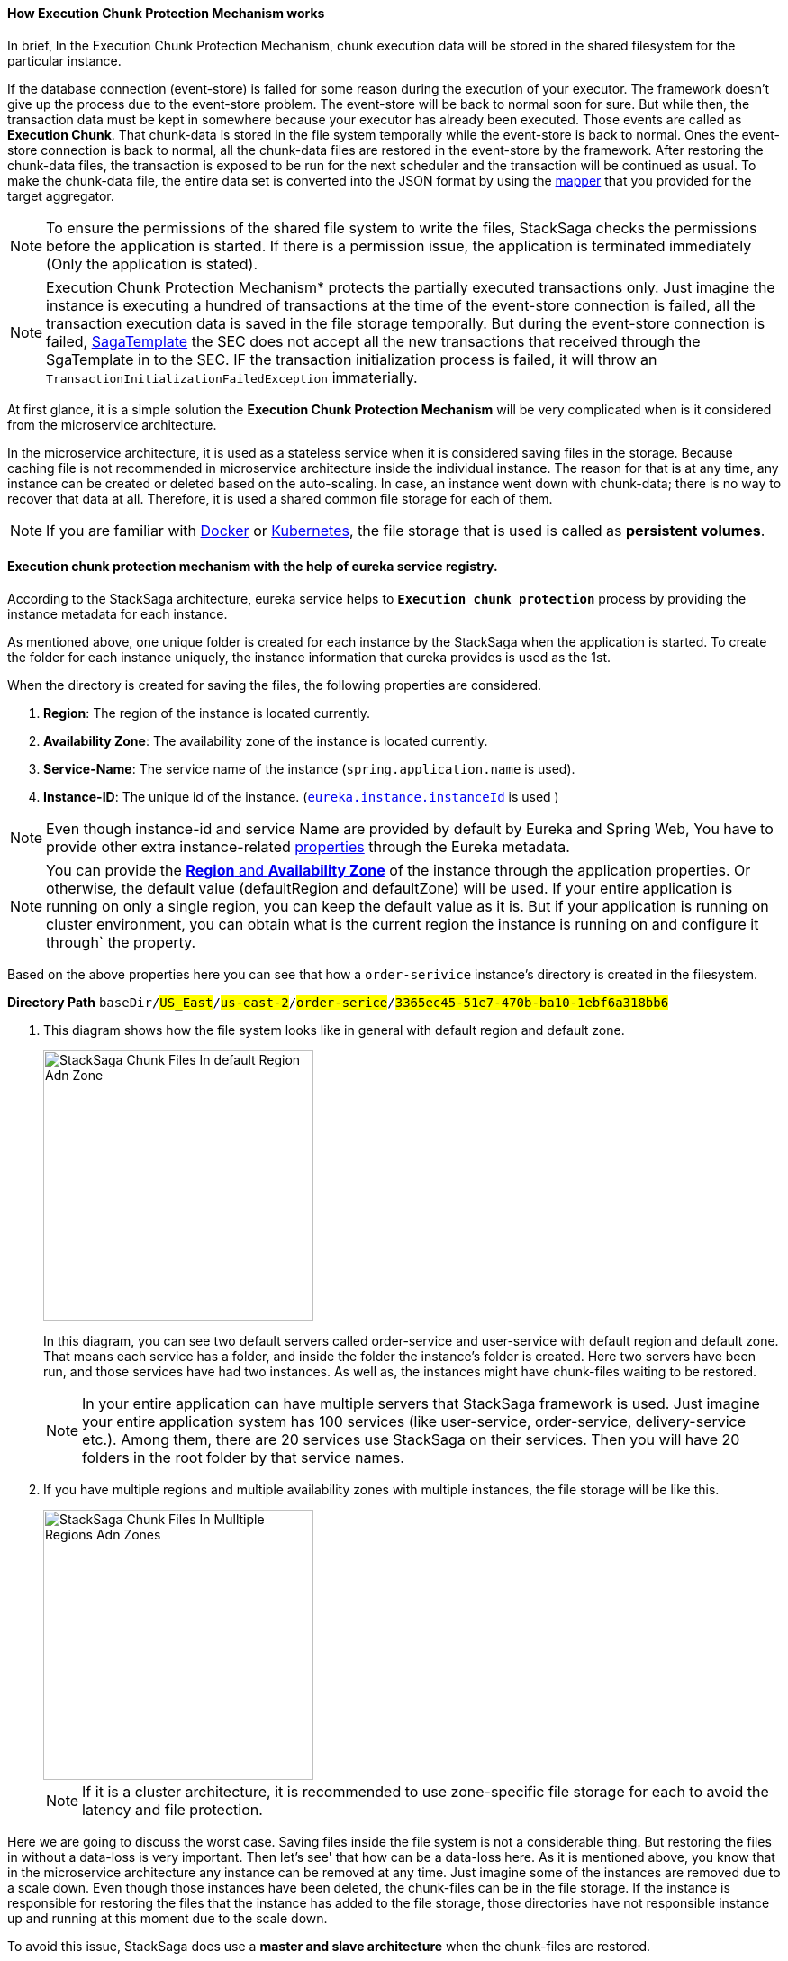 ==== How *Execution Chunk Protection Mechanism* works [[how_execution_chunk_protection_works]]

In brief, In the Execution Chunk Protection Mechanism, chunk execution data will be stored in the shared filesystem for the particular instance.

If the database connection (event-store) is failed for some reason during the execution of your executor.
The framework doesn't give up the process due to the event-store problem.
The event-store will be back to normal soon for sure.
But while then, the transaction data must be kept in somewhere because your executor has already been executed.
Those events are called as *Execution Chunk*.
That chunk-data is stored in the file system temporally while the event-store is back to normal.
Ones the event-store connection is back to normal, all the chunk-data files are restored in the event-store by the framework.
After restoring the chunk-data files, the transaction is exposed to be run for the next scheduler and the transaction will be continued as usual.
To make the chunk-data file, the entire data set is converted into the JSON format by using the <<aggregator_mapper_implementation,mapper>> that you provided for the target aggregator.

NOTE: To ensure the permissions of the shared file system to write the files, StackSaga checks the permissions before the application is started.
If there is a permission issue, the application is terminated immediately (Only the application is stated).

NOTE: Execution Chunk Protection Mechanism* protects the partially executed transactions only.
Just imagine the instance is executing a hundred of transactions at the time of the event-store connection is failed, all the transaction execution data is saved in the file storage temporally.
But during the event-store connection is failed,
<<saga_template,SagaTemplate>> the SEC does not accept all the new transactions that received through the SgaTemplate in to the SEC.
IF the transaction initialization process is failed, it will throw an `TransactionInitializationFailedException` immaterially.

At first glance, it is a simple solution the *Execution Chunk Protection Mechanism* will be very complicated when is it considered from the microservice architecture.

In the microservice architecture, it is used as a stateless service when it is considered saving files in the storage.
Because caching file is not recommended in microservice architecture inside the individual instance.
The reason for that is at any time, any instance can be created or deleted based on the auto-scaling.
In case, an instance went down with chunk-data; there is no way to recover that data at all.
Therefore, it is used a shared common file storage for each of them.

NOTE: If you are familiar with https://docs.docker.com/storage/volumes/[Docker] or https://kubernetes.io/docs/concepts/storage/persistent-volumes/[Kubernetes], the file storage that is used is called as *persistent volumes*.

==== Execution chunk protection mechanism with the help of eureka service registry.

According to the StackSaga architecture, eureka service helps to *`Execution chunk protection`* process by providing the instance metadata for each instance.

As mentioned above, one unique folder is created for each instance by the StackSaga when the application is started.
To create the folder for each instance uniquely, the instance information that eureka provides is used as the 1st.

When the directory is created for saving the files, the following properties are considered.

. *Region*: The region of the instance is located currently.
. *Availability Zone*: The availability zone of the instance is located currently.
. *Service-Name*: The service name of the instance (`spring.application.name` is used).
. *Instance-ID*: The unique id of the instance. (https://cloud.spring.io/spring-cloud-netflix/multi/multi__service_discovery_eureka_clients.html#_changing_the_eureka_instance_id[`eureka.instance.instanceId`] is used )

NOTE: Even though instance-id and service Name are provided by default by Eureka and Spring Web, You have to provide other extra instance-related <<stacksaga_discovery_configuration_properties,properties>> through the Eureka metadata.

NOTE: You can provide the https://docs.aws.amazon.com/AWSEC2/latest/UserGuide/using-regions-availability-zones.html[*Region* and *Availability Zone*] of the instance through the application properties.
Or otherwise, the default value (defaultRegion and defaultZone) will be used.
If your entire application is running on only a single region, you can keep the default value as it is.
But if your application is running on cluster environment, you can obtain what is the current region the instance is running on and configure it through` the property.

Based on the above properties here you can see that how a `order-serivice` instance's directory is created in the filesystem.

*Directory Path* `baseDir/#US_East#/#us-east-2#/#order-serice#/#3365ec45-51e7-470b-ba10-1ebf6a318bb6#`

. This diagram shows how the file system looks like in general with default region and default zone.
+
image::resources/img/stack-saga-e-store-example-chunk-files-in-default-region-and-zone.drawio.svg[alt="StackSaga Chunk Files In default Region Adn Zone",height=300]
+
In this diagram, you can see two default servers called order-service and user-service with default region and default zone.
That means each service has a folder, and inside the folder the instance's folder is created.
Here two servers have been run, and those services have had two instances.
As well as, the instances might have chunk-files waiting to be restored.
+
NOTE: In your entire application can have multiple servers that StackSaga framework is used.
Just imagine your entire application system has 100 services (like user-service, order-service, delivery-service etc.).
Among them, there are 20 services use StackSaga on their services.
Then you will have 20 folders in the root folder by that service names.

. If you have multiple regions and multiple availability zones with multiple instances, the file storage will be like this.
+
image::resources/img/stack-saga-e-store-example-chunk-files-in-mulltiple-regions-adn-zones.drawio.svg[alt="StackSaga Chunk Files In Mulltiple Regions Adn Zones",height=300]
+
NOTE: If it is a cluster architecture, it is recommended to use zone-specific file storage for each to avoid the latency and file protection.

Here we are going to discuss the worst case.
Saving files inside the file system is not a considerable thing.
But restoring the files in without a data-loss is very important.
Then let's see' that how can be a data-loss here.
As it is mentioned above, you know that in the microservice architecture any instance can be removed at any time.
Just imagine some of the instances are removed due to a scale down.
Even though those instances have been deleted, the chunk-files can be in the file storage.
If the instance is responsible for restoring the files that the instance has added to the file storage, those directories have not responsible instance up and running at this moment due to the scale down.

To avoid this issue, StackSaga does use a *master and slave architecture* when the chunk-files are restored.

*What is master and slave architecture for chunk-files restoring?*

This architecture is limited to the zone.
That means that it can have a master node for each zone and other services are considered as slaves inside the zone.

*Chunk Relocating Process By The Master node*

Let's dive into the deep how this problem is solved by the master and slave architecture.
After appointing as the master service for the zone, the master server does not act like other services.
Because, For the service that becomes as the master has different responsibilities that the slaves.
In general, every instance tries to restore the chunk-files that inside the particular instance's folder.
To identify the instance their folder's name, it uses the instance-Id from the eureka instance-info.
But if the instance is the Master server, it checks what folders are available in the service's folder without having up and running instances.

If there are some folders like that, all the files that are inside those folders are moved to other available instances' folders at that moment.
Then that instance will restore the files to the event-store.

And specially, The master node also has a folder, and also it can have the chunk files when the schedule is triggered.
But due to the instance being the master node, it has another responsibility for *relocating* the files into available instances.
Therefore, the master node doesn't try to restore the files of the folder its own as well.

The master's folder is also considered as a folder that has no responsible instance, and those files are moved to another instance's folder too.

That means, the master node changes the ownership of the files if those files have no a responsible-instance up and running.

NOTE: The master node is appointed by considering the time that service started.
All the service has the available service registry through the eureka server.
By using the cache, all the services check whether I am a master or slave.
If the instance has the most past timestamp, that instance appoints as the master by itself.

Here you can see how Chunk Relocating Process is done by StackSaga with help the of Eureka.

image::resources/img/stacksaga-unit-test-Trash-File-Collecting-MI-MZ.drawio.svg[alt="StackSaga Chunk Files In Mulltiple Regions Adn Zones",height=300]

For your understanding, the image shows two zones.
But having multiple zones is not effected to the Relocating process.

Let's have a look at the zone-A.

* The zone-A has 4 instances up and running at this moment.
* The master node is instance-1.
And you can see in the file system there is a directory without an up and running instance.
(The folder belonged to the instance-5, but the instance-5 went down rectally) That means, that folder's instance went down recently without restoring the chunk-files.
* Therefore, the master instance moves that directory's files to another folder that the responsible instance is up and running.
* As we mentioned above, you can see the master instance's files (instance-1) also moved to another folder by the master due to the master has its own responsibility.

NOTE: After relocating the files, the empty folders are deleted by the master node as well.

NOTE: You can customize the scheduler as you want.
But there is no any scheduler for Relocating process.
You can only configure the scheduler for checking the chunk-files in the filesystem.
But if some instance is appointed as the master that same scheduler will be used for the relocating process.

==== StackSaga Discovery Configuration Properties [[stacksaga_discovery_configuration_properties]]
